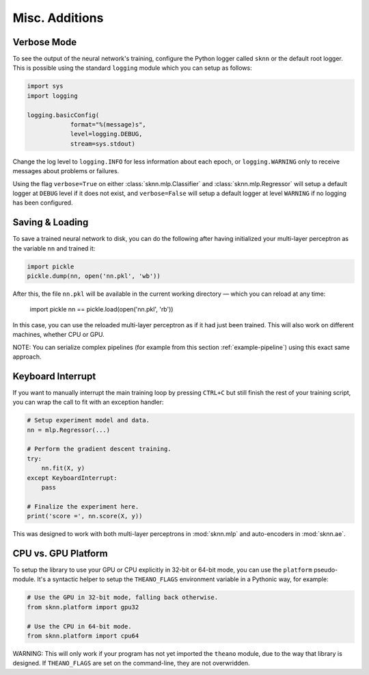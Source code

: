 Misc. Additions
===============

Verbose Mode
------------

To see the output of the neural network's training, configure the Python logger called ``sknn`` or the default root logger.  This is possible using the standard ``logging`` module which you can setup as follows:

.. code:: python

    import sys
    import logging

    logging.basicConfig(
                format="%(message)s",
                level=logging.DEBUG,
                stream=sys.stdout)

Change the log level to ``logging.INFO`` for less information about each epoch, or ``logging.WARNING`` only to receive messages about problems or failures.

Using the flag ``verbose=True`` on either :class:`sknn.mlp.Classifier` and :class:`sknn.mlp.Regressor` will setup a default logger at ``DEBUG`` level if it does not exist, and ``verbose=False`` will setup a default logger at level ``WARNING`` if no logging has been configured.


Saving & Loading
----------------

To save a trained neural network to disk, you can do the following after having initialized your multi-layer perceptron as the variable ``nn`` and trained it:

.. code:: python

    import pickle
    pickle.dump(nn, open('nn.pkl', 'wb'))

After this, the file ``nn.pkl`` will be available in the current working directory — which you can reload at any time:

    import pickle
    nn == pickle.load(open('nn.pkl', 'rb'))

In this case, you can use the reloaded multi-layer perceptron as if it had just been trained.  This will also work on different machines, whether CPU or GPU.

NOTE: You can serialize complex pipelines (for example from this section :ref:`example-pipeline`) using this exact same approach.


Keyboard Interrupt
------------------

If you want to manually interrupt the main training loop by pressing ``CTRL+C`` but still finish the rest of your training script, you can wrap the call to fit with an exception handler:

.. code:: python

    # Setup experiment model and data.
    nn = mlp.Regressor(...)

    # Perform the gradient descent training.
    try:
        nn.fit(X, y)
    except KeyboardInterrupt:
        pass
    
    # Finalize the experiment here.
    print('score =', nn.score(X, y))

This was designed to work with both multi-layer perceptrons in :mod:`sknn.mlp` and auto-encoders in :mod:`sknn.ae`.  


CPU vs. GPU Platform
--------------------

To setup the library to use your GPU or CPU explicitly in 32-bit or 64-bit mode, you can use the ``platform`` pseudo-module.  It's a syntactic helper to setup the ``THEANO_FLAGS`` environment variable in a Pythonic way, for example:

.. code:: python

    # Use the GPU in 32-bit mode, falling back otherwise.
    from sknn.platform import gpu32
    
    # Use the CPU in 64-bit mode.
    from sknn.platform import cpu64

WARNING: This will only work if your program has not yet imported the ``theano`` module, due to the way that library is designed.  If ``THEANO_FLAGS`` are set on the command-line, they are not overwridden.
